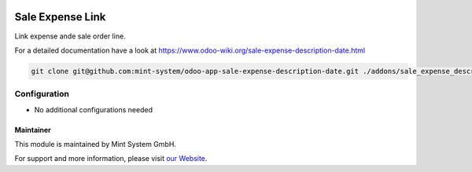 .. image:: https://img.shields.io/badge/licence-GPL--3-blue.svg
    :target: http://www.gnu.org/licenses/gpl-3.0-standalone.html
    :alt: License: GPL-3

=================
Sale Expense Link
=================

Link expense ande sale order line.

For a detailed documentation have a look at https://www.odoo-wiki.org/sale-expense-description-date.html

.. image:: https://raw.githubusercontent.com/Mint-System/Wiki/master/assets/icon-box.png
  :height: 100
  :width: 100
  :alt: Icon

.. code-block:: bash

    git clone git@github.com:mint-system/odoo-app-sale-expense-description-date.git ./addons/sale_expense_description_date

Configuration
~~~~~~~~~~~~~

* No additional configurations needed

Maintainer
==========

.. image:: https://raw.githubusercontent.com/Mint-System/Wiki/master/assets/mint-system-logo.png
  :target: https://www.mint-system.ch

This module is maintained by Mint System GmbH.

For support and more information, please visit `our Website <https://www.mint-system.ch>`__.
